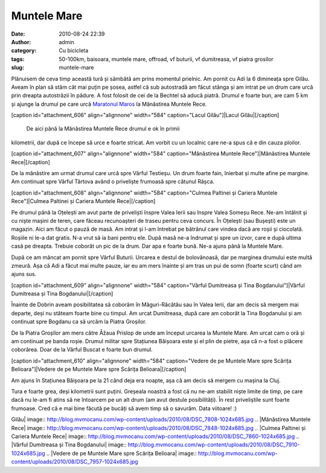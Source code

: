 Muntele Mare
############
:date: 2010-08-24 22:39
:author: admin
:category: Cu bicicleta
:tags: 50-100km, baisoara, muntele mare, offroad, vf buturii, vf dumitreasa, vf piatra grosilor
:slug: muntele-mare

Plănuisem de ceva timp această tură și sâmbătă am prins momentul
prielnic. Am pornit cu Adi la 6 dimineața spre Gilău. Aveam în plan să
stăm cât mai puțin pe șosea, astfel că sub autostradă am făcut stânga și
am intrat pe un drum care urcă prin dreapta autostrăzii în pădure. A
fost folosit de cei de la Bechtel să aducă piatră. Drumul e foarte bun,
are cam 5 km și ajunge la drumul pe care urcă `Maratonul Maros`_ la
Mănăstirea Muntele Rece.

[caption id="attachment\_606" align="alignnone" width="584"
caption="Lacul Gilău"]\ |Lacul Gilău|\ [/caption]
 De aici până la Mănăstirea Muntele Rece drumul e ok în primii
kilometrii, dar după ce începe să urce e foarte stricat. Am vorbit cu un
localnic care ne-a spus că e din cauza ploilor.

[caption id="attachment\_607" align="alignnone" width="584"
caption="Mănăstirea Muntele Rece"]\ |Mănăstirea Muntele
Rece|\ [/caption]

De la mănăstire am urmat drumul care urcă spre Vârful Testieșu. Un drum
foarte fain, înierbat și multe afine pe margine. Am continuat spre
Vârful Târtova având o priveliște frumoasă spre cătunul Râșca.

[caption id="attachment\_608" align="alignnone" width="584"
caption="Culmea Paltinei și Cariera Muntele Rece"]\ |Culmea Paltinei și
Cariera Muntele Rece|\ [/caption]

Pe drumul până la Oțelești am avut parte de priveliști înspre Valea
Ierii sau înspre Valea Someșu Rece. Ne-am întâlnit și cu niște mașini de
teren, care făceau recunoașteri de traseu pentru ceva concurs. În
Oțelești (sau Bușești) este un magazin. Aici am făcut o pauză de masă.
Am intrat și l-am întrebat pe bătrânul care vindea dacă are roșii și
ciocolată. Roșiile ni le-a dat gratis. N-a vrut să ia bani pentru ele.
După masă ne-a îndrumat și spre un izvor, care e după ultima casă pe
dreapta. Trebuie coborât un pic de la drum. Dar apa e foarte bună. Ne-a
ajuns până la Muntele Mare.

După ce am mâncat am pornit spre Vârful Buturii. Urcarea e destul de
bolovănoasă, dar pe marginea drumului este multă zmeură. Așa că Adi a
făcut mai multe pauze, iar eu am mers înainte și am tras un pui de somn
(foarte scurt) când am ajuns sus.

[caption id="attachment\_609" align="alignnone" width="584"
caption="Vârful Dumitreasa și Tina Bogdanului"]\ |Vârful Dumitreasa și
Tina Bogdanului|\ [/caption]

Înainte de Dobrin aveam posibilitatea să coborâm în Măguri-Răcătău sau
în Valea Ierii, dar am decis să mergem mai departe, deși nu stăteam
foarte bine cu timpul. Am urcat Dumitreasa, după care am coborât la Tina
Bogdanului și am continuat spre Bogdanu ca să urcăm la Piatra Groșilor.

De la Piatra Groșilor am mers către Åžaua Prislop de unde am început
urcarea la Muntele Mare. Am urcat cam o oră și am continuat pe banda
roșie. Drumul militar spre Stațiunea Băișoara este și el plin de pietre,
așa că n-a fost o plăcere coborârea. Doar de la Vârful Buscat e foarte
bun drumul.

[caption id="attachment\_610" align="alignnone" width="584"
caption="Vedere de pe Muntele Mare spre Scărița Belioara"]\ |Vedere de
pe Muntele Mare spre Scărița Belioara|\ [/caption]

Am ajuns în Stațiunea Băișoara pe la 21 când deja era noapte, așa că am
decis să mergem cu mașina la Cluj.

Tura e foarte grea, deși kilometrii sunt puțini. Greșeala noastră a fost
că nu ne-am stabilit niște limite de timp, pe care dacă nu le-am fi
atins să ne întoarcem pe un alt drum (am avut destule posibilități). În
rest priveliștile sunt foarte frumoase. Cred că e mai bine făcută pe
bucăți să avem timp să o savurăm. Data viitoare! :)

.. _Maratonul Maros: http://marathon.marosbike.ro/

.. |Lacul
Gilău| image:: http://blog.mvmocanu.com/wp-content/uploads/2010/08/DSC_7808-1024x685.jpg
.. |Mănăstirea Muntele
Rece| image:: http://blog.mvmocanu.com/wp-content/uploads/2010/08/DSC_7848-1024x685.jpg
.. |Culmea Paltinei și Cariera Muntele
Rece| image:: http://blog.mvmocanu.com/wp-content/uploads/2010/08/DSC_7860-1024x685.jpg
.. |Vârful Dumitreasa și Tina
Bogdanului| image:: http://blog.mvmocanu.com/wp-content/uploads/2010/08/DSC_7910-1024x685.jpg
.. |Vedere de pe Muntele Mare spre Scărița
Belioara| image:: http://blog.mvmocanu.com/wp-content/uploads/2010/08/DSC_7957-1024x685.jpg
